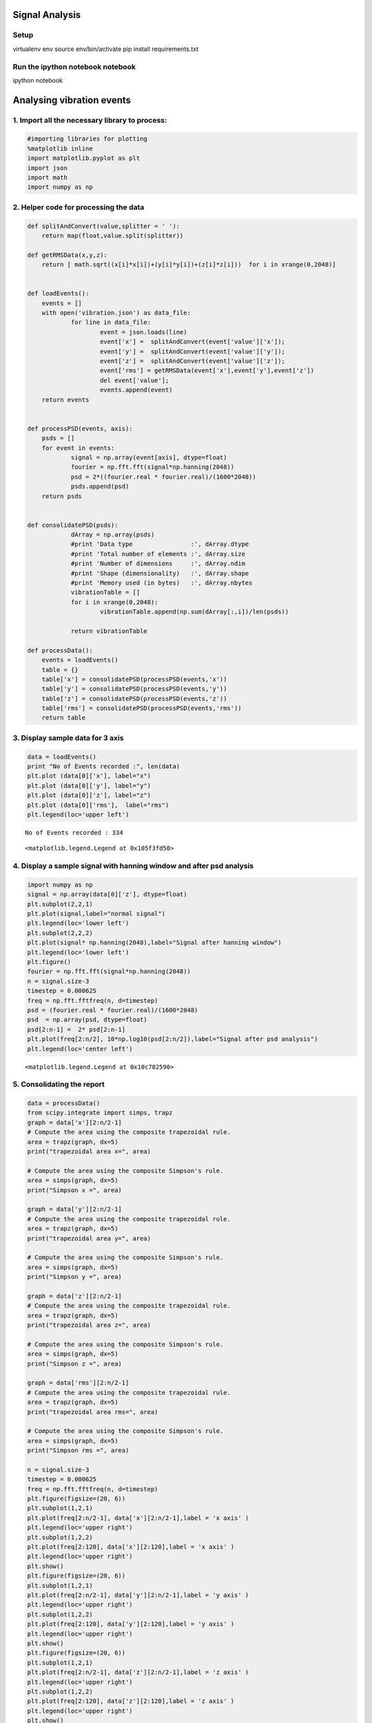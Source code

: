 
Signal Analysis
==================

Setup
-----

.. code:: bash
virtualenv env
source env/bin/activate
pip install requirements.txt

Run the ipython notebook notebook
-----------------------------------
.. code:: bash
ipython notebook


Analysing vibration events
==========================
1. Import all the necessary library to process:
-----------------------------------------------

.. code:: python

    #importing libraries for plotting
    %matplotlib inline
    import matplotlib.pyplot as plt
    import json
    import math
    import numpy as np


2. Helper code for processing the data
--------------------------------------

.. code:: python

    def splitAndConvert(value,splitter = ' '):
    	return map(float,value.split(splitter))

    def getRMSData(x,y,z):
    	return [ math.sqrt((x[i]*x[i])+(y[i]*y[i])+(z[i]*z[i]))  for i in xrange(0,2048)]


    def loadEvents():
    	events = []
    	with open('vibration.json') as data_file:
    	    	for line in data_file:
    			event = json.loads(line)
    			event['x'] =  splitAndConvert(event['value']['x']);
    			event['y'] =  splitAndConvert(event['value']['y']);
    			event['z'] =  splitAndConvert(event['value']['z']);
    			event['rms'] = getRMSData(event['x'],event['y'],event['z'])
    			del event['value'];
    			events.append(event)
    	return events


    def processPSD(events, axis):
    	psds = []
    	for event in events:
    		signal = np.array(event[axis], dtype=float)
    		fourier = np.fft.fft(signal*np.hanning(2048))
    		psd = 2*((fourier.real * fourier.real)/(1600*2048))
    		psds.append(psd)
    	return psds


    def consolidatePSD(psds):
    		dArray = np.array(psds)
    		#print 'Data type                :', dArray.dtype
    		#print 'Total number of elements :', dArray.size
    		#print 'Number of dimensions     :', dArray.ndim
    		#print 'Shape (dimensionality)   :', dArray.shape
    		#print 'Memory used (in bytes)   :', dArray.nbytes
    		vibrationTable = []
    		for i in xrange(0,2048):
    			vibrationTable.append(np.sum(dArray[:,i])/len(psds))

    		return vibrationTable

    def processData():
    	events = loadEvents()
    	table = {}
    	table['x'] = consolidatePSD(processPSD(events,'x'))
    	table['y'] = consolidatePSD(processPSD(events,'y'))
    	table['z'] = consolidatePSD(processPSD(events,'z'))
    	table['rms'] = consolidatePSD(processPSD(events,'rms'))
    	return table


3. Display sample data for 3 axis
---------------------------------

.. code:: python

    data = loadEvents()
    print "No of Events recorded :", len(data)
    plt.plot (data[0]['x'], label="x")
    plt.plot (data[0]['y'], label="y")
    plt.plot (data[0]['z'], label="z")
    plt.plot (data[0]['rms'],  label="rms")
    plt.legend(loc='upper left')


.. parsed-literal::

    No of Events recorded : 334




.. parsed-literal::

    <matplotlib.legend.Legend at 0x105f3fd50>




.. image:: output_6_2.png


4. Display a sample signal with hanning window and after psd analysis
---------------------------------------------------------------------

.. code:: python

    import numpy as np
    signal = np.array(data[0]['z'], dtype=float)
    plt.subplot(2,2,1)
    plt.plot(signal,label="normal signal")
    plt.legend(loc='lower left')
    plt.subplot(2,2,2)
    plt.plot(signal* np.hanning(2048),label="Signal after hanning window")
    plt.legend(loc='lower left')
    plt.figure()
    fourier = np.fft.fft(signal*np.hanning(2048))
    n = signal.size-3
    timestep = 0.000625
    freq = np.fft.fftfreq(n, d=timestep)
    psd = (fourier.real * fourier.real)/(1600*2048)
    psd  = np.array(psd, dtype=float)
    psd[2:n-1] =  2* psd[2:n-1]
    plt.plot(freq[2:n/2], 10*np.log10(psd[2:n/2]),label="Signal after psd analysis")
    plt.legend(loc='center left')



.. parsed-literal::

    <matplotlib.legend.Legend at 0x10c782590>




.. image:: output_8_1.png



.. image:: output_8_2.png


5. Consolidating the report
---------------------------

.. code:: python

    data = processData()
    from scipy.integrate import simps, trapz
    graph = data['x'][2:n/2-1]
    # Compute the area using the composite trapezoidal rule.
    area = trapz(graph, dx=5)
    print("trapezoidal area x=", area)

    # Compute the area using the composite Simpson's rule.
    area = simps(graph, dx=5)
    print("Simpson x =", area)

    graph = data['y'][2:n/2-1]
    # Compute the area using the composite trapezoidal rule.
    area = trapz(graph, dx=5)
    print("trapezoidal area y=", area)

    # Compute the area using the composite Simpson's rule.
    area = simps(graph, dx=5)
    print("Simpson y =", area)

    graph = data['z'][2:n/2-1]
    # Compute the area using the composite trapezoidal rule.
    area = trapz(graph, dx=5)
    print("trapezoidal area z=", area)

    # Compute the area using the composite Simpson's rule.
    area = simps(graph, dx=5)
    print("Simpson z =", area)

    graph = data['rms'][2:n/2-1]
    # Compute the area using the composite trapezoidal rule.
    area = trapz(graph, dx=5)
    print("trapezoidal area rms=", area)

    # Compute the area using the composite Simpson's rule.
    area = simps(graph, dx=5)
    print("Simpson rms =", area)

    n = signal.size-3
    timestep = 0.000625
    freq = np.fft.fftfreq(n, d=timestep)
    plt.figure(figsize=(20, 6))
    plt.subplot(1,2,1)
    plt.plot(freq[2:n/2-1], data['x'][2:n/2-1],label = 'x axis' )
    plt.legend(loc='upper right')
    plt.subplot(1,2,2)
    plt.plot(freq[2:120], data['x'][2:120],label = 'x axis' )
    plt.legend(loc='upper right')
    plt.show()
    plt.figure(figsize=(20, 6))
    plt.subplot(1,2,1)
    plt.plot(freq[2:n/2-1], data['y'][2:n/2-1],label = 'y axis' )
    plt.legend(loc='upper right')
    plt.subplot(1,2,2)
    plt.plot(freq[2:120], data['y'][2:120],label = 'y axis' )
    plt.legend(loc='upper right')
    plt.show()
    plt.figure(figsize=(20, 6))
    plt.subplot(1,2,1)
    plt.plot(freq[2:n/2-1], data['z'][2:n/2-1],label = 'z axis' )
    plt.legend(loc='upper right')
    plt.subplot(1,2,2)
    plt.plot(freq[2:120], data['z'][2:120],label = 'z axis' )
    plt.legend(loc='upper right')
    plt.show()
    plt.figure(figsize=(20, 6))
    plt.subplot(1,2,1)
    plt.plot(freq[2:n/2-1], data['rms'][2:n/2-1],label = 'rms axis' )
    plt.legend(loc='upper right')
    plt.subplot(1,2,2)
    plt.plot(freq[2:120], data['rms'][2:120],label = 'rms axis' )
    plt.legend(loc='upper right')
    plt.show()






.. parsed-literal::

    ('trapezoidal area x=', 0.12360196506596299)
    ('Simpson x =', 0.12375189082977331)
    ('trapezoidal area y=', 0.1416781518529569)
    ('Simpson y =', 0.1417611851789779)
    ('trapezoidal area z=', 0.32075644988274854)
    ('Simpson z =', 0.32102093319348385)
    ('trapezoidal area rms=', 0.29523818043622763)
    ('Simpson rms =', 0.29480228984341683)



.. image:: output_10_1.png



.. image:: output_10_2.png



.. image:: output_10_3.png



.. image:: output_10_4.png


